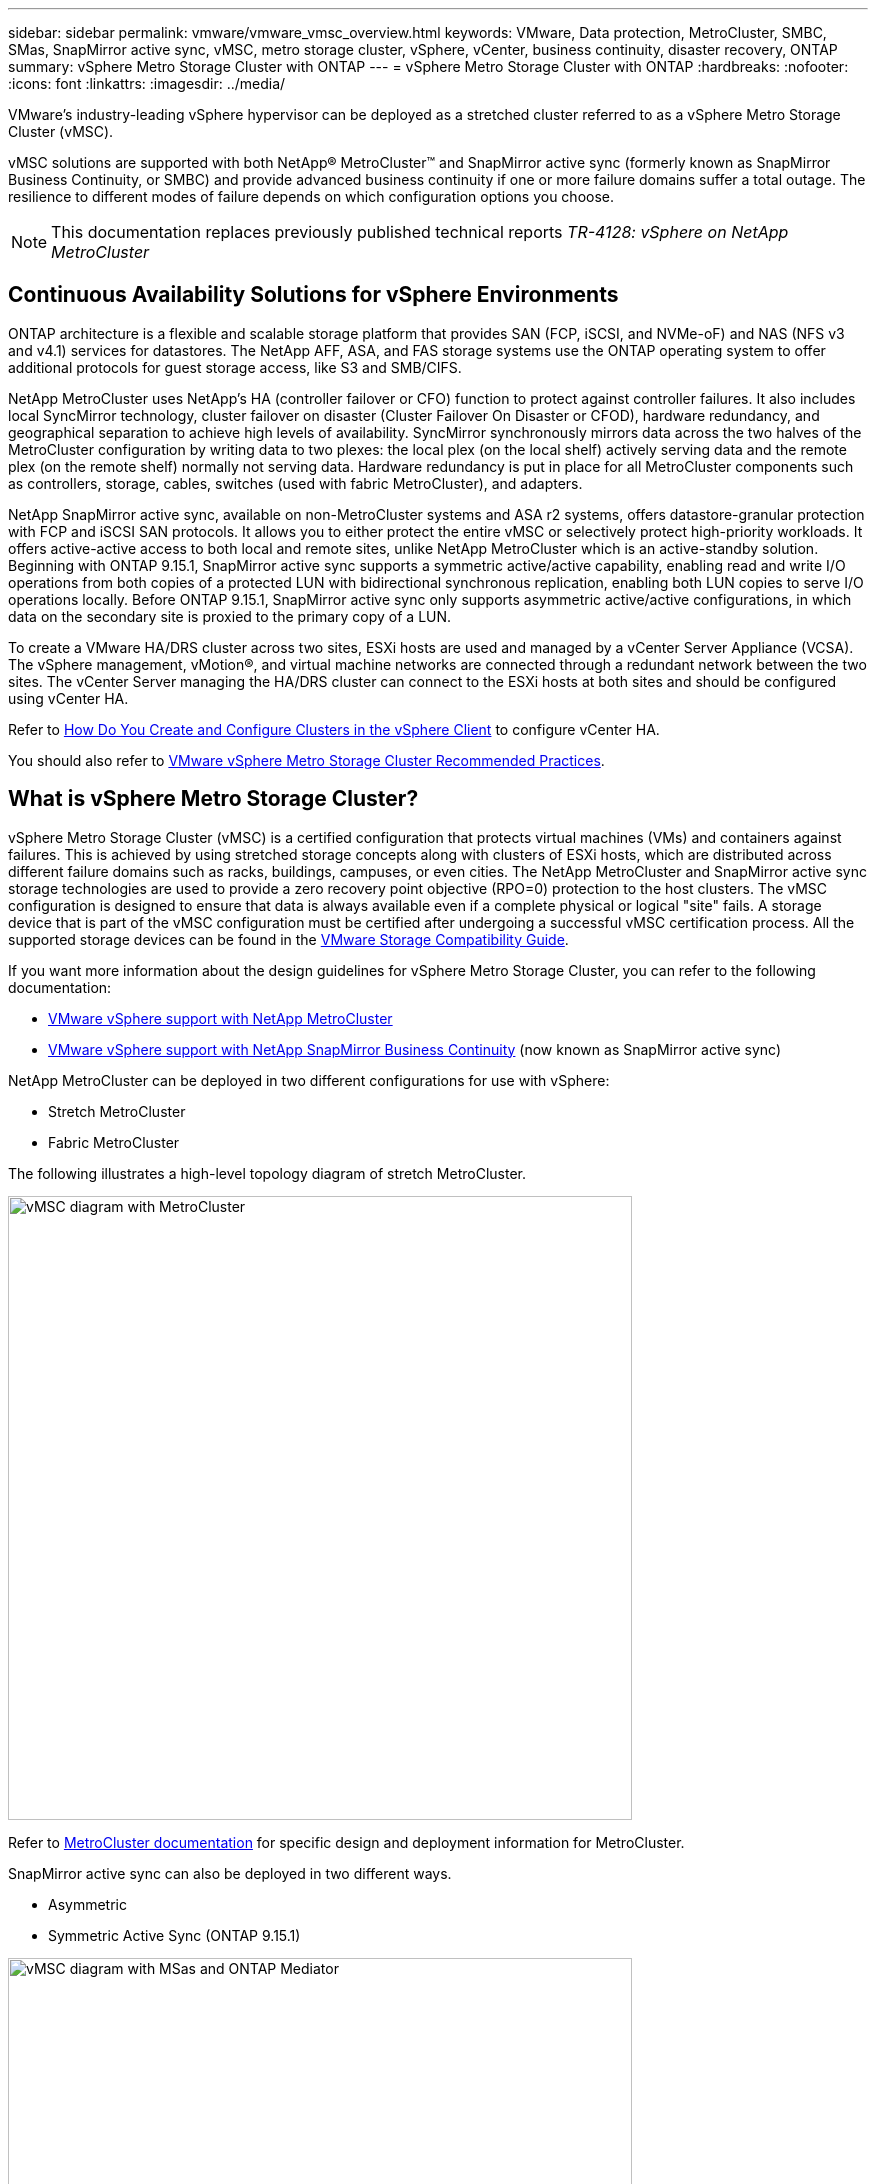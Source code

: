 ---
sidebar: sidebar
permalink: vmware/vmware_vmsc_overview.html
keywords: VMware, Data protection, MetroCluster, SMBC, SMas, SnapMirror active sync, vMSC, metro storage cluster, vSphere, vCenter, business continuity, disaster recovery, ONTAP
summary: vSphere Metro Storage Cluster with ONTAP
---
= vSphere Metro Storage Cluster with ONTAP
:hardbreaks:
:nofooter:
:icons: font
:linkattrs:
:imagesdir: ../media/

[.lead]
VMware’s industry-leading vSphere hypervisor can be deployed as a stretched cluster referred to as a vSphere Metro Storage Cluster (vMSC). 

vMSC solutions are supported with both NetApp® MetroCluster™ and SnapMirror active sync (formerly known as SnapMirror Business Continuity, or SMBC) and provide advanced business continuity if one or more failure domains suffer a total outage. The resilience to different modes of failure depends on which configuration options you choose.

[NOTE]
This documentation replaces previously published technical reports _TR-4128: vSphere on NetApp MetroCluster_

== Continuous Availability Solutions for vSphere Environments

ONTAP architecture is a flexible and scalable storage platform that provides SAN (FCP, iSCSI, and NVMe-oF) and NAS (NFS v3 and v4.1) services for datastores. The NetApp AFF, ASA, and FAS storage systems use the ONTAP operating system to offer additional protocols for guest storage access, like S3 and SMB/CIFS.

NetApp MetroCluster uses NetApp's HA (controller failover or CFO) function to protect against controller failures. It also includes local SyncMirror technology, cluster failover on disaster (Cluster Failover On Disaster or CFOD), hardware redundancy, and geographical separation to achieve high levels of availability. SyncMirror synchronously mirrors data across the two halves of the MetroCluster configuration by writing data to two plexes: the local plex (on the local shelf) actively serving data and the remote plex (on the remote shelf) normally not serving data. Hardware redundancy is put in place for all MetroCluster components such as controllers, storage, cables, switches (used with fabric MetroCluster), and adapters.

NetApp SnapMirror active sync, available on non-MetroCluster systems and ASA r2 systems, offers datastore-granular protection with FCP and iSCSI SAN protocols. It allows you to either protect the entire vMSC or selectively protect high-priority workloads. It offers active-active access to both local and remote sites, unlike NetApp MetroCluster which is an active-standby solution. Beginning with ONTAP 9.15.1, SnapMirror active sync supports a symmetric active/active capability, enabling read and write I/O operations from both copies of a protected LUN with bidirectional synchronous replication, enabling both LUN copies to serve I/O operations locally. Before ONTAP 9.15.1, SnapMirror active sync only supports asymmetric active/active configurations, in which data on the secondary site is proxied to the primary copy of a LUN.

To create a VMware HA/DRS cluster across two sites, ESXi hosts are used and managed by a vCenter Server Appliance (VCSA). The vSphere management, vMotion®, and virtual machine networks are connected through a redundant network between the two sites. The vCenter Server managing the HA/DRS cluster can connect to the ESXi hosts at both sites and should be configured using vCenter HA.

Refer to https://docs.vmware.com/en/VMware-vSphere/8.0/vsphere-vcenter-esxi-management/GUID-F7818000-26E3-4E2A-93D2-FCDCE7114508.html[How Do You Create and Configure Clusters in the vSphere Client] to configure vCenter HA.

You should also refer to https://www.vmware.com/docs/vmw-vmware-vsphere-metro-storage-cluster-recommended-practices[VMware vSphere Metro Storage Cluster Recommended Practices].

== What is vSphere Metro Storage Cluster?

vSphere Metro Storage Cluster (vMSC) is a certified configuration that protects virtual machines (VMs) and containers against failures. This is achieved by using stretched storage concepts along with clusters of ESXi hosts, which are distributed across different failure domains such as racks, buildings, campuses, or even cities. The NetApp MetroCluster and SnapMirror active sync storage technologies are used to provide a zero recovery point objective (RPO=0) protection to the host clusters. The vMSC configuration is designed to ensure that data is always available even if a complete physical or logical "site" fails. A storage device that is part of the vMSC configuration must be certified after undergoing a successful vMSC certification process. All the supported storage devices can be found in the https://compatibilityguide.broadcom.com/[VMware Storage Compatibility Guide]. 

If you want more information about the design guidelines for vSphere Metro Storage Cluster, you can refer to the following documentation: 

* https://kb.vmware.com/s/article/2031038[VMware vSphere support with NetApp MetroCluster]

* https://kb.vmware.com/s/article/83370[VMware vSphere support with NetApp SnapMirror Business Continuity] (now known as SnapMirror active sync)

NetApp MetroCluster can be deployed in two different configurations for use with vSphere: 

* Stretch MetroCluster

* Fabric MetroCluster

The following illustrates a high-level topology diagram of stretch MetroCluster.

image::../media/vmsc_mcc_overview.png[vMSC diagram with MetroCluster,width=624]

Refer to https://www.netapp.com/support-and-training/documentation/metrocluster/[MetroCluster documentation] for specific design and deployment information for MetroCluster.

SnapMirror active sync can also be deployed in two different ways.

* Asymmetric
* Symmetric Active Sync (ONTAP 9.15.1)

image::../media/vmsc_smas_mediator.png[vMSC diagram with MSas and ONTAP Mediator,width=624]

Refer to https://docs.netapp.com/us-en/ontap/smbc/index.html[NetApp Docs] for specific design and deployment information for SnapMirror active sync.

